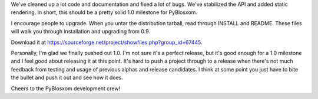 .. title: PyBlosxom 1.0 Released!
.. slug: pyblosxom1.0
.. date: 2004-05-24 21:00:42
.. tags: python, dev, pyblosxom

We've cleaned up a lot code and documentation and fixed a lot of bugs.
We've stabilized the API and added static rendering.  In short, this
should be a pretty solid 1.0 milestone for PyBlosxom.

I encourage people to upgrade.  When you untar the distribution tarball,
read through INSTALL and README.  These files will walk you through
installation and upgrading from 0.9.

Download it at 
`<https://sourceforge.net/project/showfiles.php?group_id=67445>`_.

Personally, I'm glad we finally pushed out 1.0.  I'm not sure it's a 
perfect release, but it's good enough for a 1.0 milestone and I feel
good about releasing it at this point.  It's hard to push a project
through to a release when there's not much feedback from testing and
usage of previous alphas and release candidates.  I think at some point
you just have to bite the bullet and push it out and see how it does.

Cheers to the PyBlosxom development crew!
